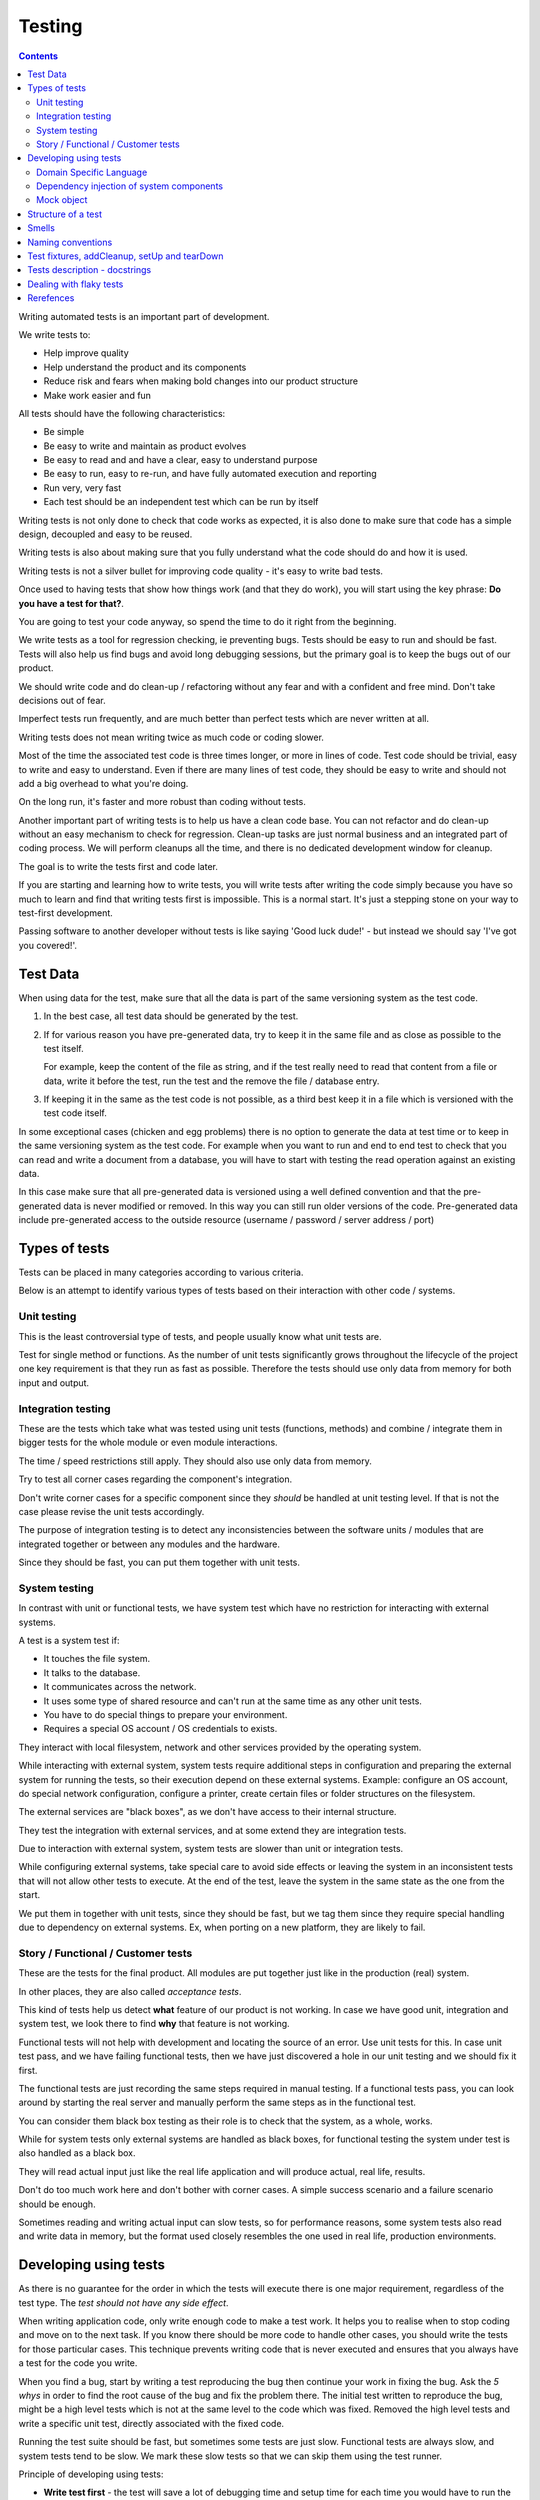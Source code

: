 Testing
#######

.. contents::

Writing automated tests is an important part of development.

We write tests to:

* Help improve quality
* Help understand the product and its components
* Reduce risk and fears when making bold changes into our product structure
* Make work easier and fun

All tests should have the following characteristics:

* Be simple
* Be easy to write and maintain as product evolves
* Be easy to read and and have a clear, easy to understand purpose
* Be easy to run, easy to re-run, and have fully automated execution and reporting
* Run very, very fast
* Each test should be an independent test which can be run by itself

Writing tests is not only done to check that code works as expected, it is
also done to make sure that code has a simple design, decoupled and easy
to be reused.

Writing tests is also about making sure that you fully understand what the
code should do and how it is used.

Writing tests is not a silver bullet for improving code quality - it's easy to
write bad tests.

Once used to having tests that show how things work (and that they do work), you
will start using the key phrase: **Do you have a test for that?**.

You are going to test your code anyway, so spend the time to do it right from the beginning.

We write tests as a tool for regression checking, ie preventing bugs.
Tests should be easy to run and should be fast.
Tests will also help us find bugs and avoid long debugging sessions,
but the primary goal is to keep the bugs out of our product.

We should write code and do clean-up / refactoring without any fear and with
a confident and free mind.
Don't take decisions out of fear.

Imperfect tests run frequently, and are much better than perfect tests which are
never written at all.

Writing tests does not mean writing twice as much code or coding slower.

Most of the time the associated test code is three times longer, or more
in lines of code.
Test code should be trivial, easy to write and easy to understand.
Even if there are many lines of test code, they should be easy
to write and should not add a big overhead to what you're doing.

On the long run, it's faster and more robust than coding without tests.

Another important part of writing tests is to help us have a clean code base.
You can not refactor and do clean-up without an easy mechanism to check for
regression.
Clean-up tasks are just normal business and an integrated part of
coding process.
We will perform cleanups all the time, and there is no dedicated development
window for cleanup.

The goal is to write the tests first and code later.

If you are starting and learning how to write tests, you will write tests
after writing the code simply because you have so much to learn and find
that writing tests first is impossible.
This is a normal start.
It's just a stepping stone on your way to test-first development.

Passing software to another developer without tests is like saying
'Good luck dude!' - but instead we should say 'I've got you covered!'.


Test Data
=========

When using data for the test, make sure that all the data is part of the
same versioning system as the test code.

1. In the best case, all test data should be generated by the test.

2. If for various reason you have pre-generated data,
   try to keep it in the same file and as close as possible to the test itself.

   For example, keep the content of the file as string, and if the test really
   need to read that content from a file or data, write it before the test,
   run the test and the remove the file / database entry.

3. If keeping it in the same as the test code is not possible, as a third best
   keep it in a file which is versioned with the test code itself.

In some exceptional cases (chicken and egg problems) there is no option to
generate the data at test time or to keep in the same versioning system as
the test code.
For example when you want to run and end to end test to check that you can
read and write a document from a database, you will have to start with testing
the read operation against an existing data.

In this case make sure that all pre-generated data is versioned using a well
defined convention and that the pre-generated data is never modified or
removed.
In this way you can still run older versions of the code.
Pre-generated data include pre-generated access to the outside resource
(username / password / server address / port)


Types of tests
==============

Tests can be placed in many categories according to various criteria.

Below is an attempt to identify various types of tests based on their interaction
with other code / systems.


Unit testing
------------

This is the least controversial type of tests, and people usually know what
unit tests are.

Test for single method or functions.
As the number of unit tests significantly grows
throughout the lifecycle of the project one key requirement is that they run as
fast as possible.
Therefore the tests should use only data from memory for both input and output.


Integration testing
-------------------

These are the tests which take what was tested using unit tests (functions,
methods) and combine / integrate them in bigger tests for the whole module or even
module interactions.

The time / speed restrictions still apply.
They should also use only data from memory.

Try to test all corner cases regarding the component's integration.

Don't write corner cases for a specific component since they *should* be handled at
unit testing level.
If that is not the case please revise the unit tests accordingly.

The purpose of integration testing is to detect any inconsistencies between
the software units / modules that are integrated together or between any
modules and the hardware.

Since they should be fast, you can put them together with unit tests.


System testing
--------------

In contrast with unit or functional tests, we have system test which have no
restriction for
interacting with external systems.

A test is a system test if:

* It touches the file system.
* It talks to the database.
* It communicates across the network.
* It uses some type of shared resource and can't run at the same time as
  any other unit tests.
* You have to do special things to prepare your environment.
* Requires a special OS account / OS credentials to exists.

They interact with local filesystem, network and other services provided by
the operating system.

While interacting with external system, system tests require additional
steps in configuration and preparing the external system for running the
tests, so their execution depend on these external systems.
Example: configure an OS account, do special network configuration,
configure a printer, create certain files or folder structures on the
filesystem.

The external services are "black boxes", as we don't have access to their
internal structure.

They test the integration with external services, and at some
extend they are integration tests.

Due to interaction with external system, system tests are slower than unit or
integration tests.

While configuring external systems, take special care to avoid side effects or
leaving the system in an inconsistent tests that will not allow other tests
to execute.
At the end of the test, leave the system in the same state as the
one from the start.

We put them in together with unit tests, since they should be fast,
but we tag them since they require special handling due to dependency on
external systems.
Ex, when porting on a new platform, they are likely to fail.


Story / Functional / Customer tests
-----------------------------------

These are the tests for the final product.
All modules are put together just like in the production (real) system.

In other places, they are also called *acceptance tests*.

This kind of tests help us detect **what** feature of our product is not
working.
In case we have good unit, integration and system test,
we look there to find **why** that feature is not working.

Functional tests will not help with development and locating the source
of an error.
Use unit tests for this.
In case unit test pass, and we have failing functional tests,
then we have just discovered a hole in our unit
testing and we should fix it first.

The functional tests are just recording the same steps required in manual
testing.
If a functional tests pass, you can look around by starting
the real server and manually perform the same steps as in the functional
test.

You can consider them black box testing as their role is to check that the
system, as a whole, works.

While for system tests only external systems are handled as black boxes,
for functional testing the system under test is also handled as a black box.

They will read actual input just like the real life application and will
produce actual, real life, results.

Don't do too much work here and don't bother with corner cases.
A simple success scenario and a failure scenario should be enough.

Sometimes reading and writing actual input can slow tests, so for performance
reasons, some system tests also read and write data in memory, but the format
used closely resembles the one used in real life, production environments.


Developing using tests
======================

As there is no guarantee for the order in which the tests will execute there is
one major requirement, regardless of the test type.
The *test should not have any side effect*.

When writing application code, only write enough code to make a test work.
It helps you to realise when to stop coding and move on to the next task.
If you know there should be more code to handle other cases,
you should write the tests
for those particular cases.
This technique prevents writing code that is never executed
and ensures that you always have a test for the code you write.

When you find a bug, start by writing a test reproducing the bug then
continue your work in fixing the bug.
Ask the *5 whys* in order to find the root cause of the bug and fix the problem there.
The initial test written to reproduce the bug, might be a high level tests which is not at the same
level to the code which was fixed.
Removed the high level tests and write
a specific unit test, directly associated with the fixed code.

Running the test suite should be fast, but sometimes some tests are just slow.
Functional tests are always slow, and system tests tend to be slow.
We mark these slow tests so that we can skip them using the test runner.

Principle of developing using tests:

* **Write test first** - the test will save a lot of debugging time and
  setup time for each time you would have to run the manual test to check
  your code.

* **Design for testability** - Now, if you don't write your test first, you
  should at least let the test design your code and not design the test
  after your code.
  If you **write test first** you don't need to worry about this.

* Use **Front Door First**, this means that you should first try to write
  tests only using the public interface.

* **Verify one condition per test**.
  Don't test more than one thing in a test, as it will make the test hard to read.
  There is an exception for customer tests, which are story based and those tests will check a complete
  work-flow.

* **Comunicate Intent** write short tests, which are clean and easy to read
  and serve as documentation for the code.

* **Keep testing login out of production code**.
  Don't add hooks or
  conditional statements in the production code to help with testing.

* **Keep tests independent** each test should run on it's own and should also
  run together with the other tests.


Domain Specific Language
------------------------

Group multiple / related calls into dedicated, helper methods.
Give the method an easy to read name.
Try to create a Domain Specific Language for your tests.


.. sourcecode:: python

    class TestSuperUser(TestCase):
        """
        Tests for super user.
        """

        def test_rename_ulgy(self):
            """
            Users can be renamed just by calling rename() on the user object.

            Ugly initialization code.
            """
            username = factory.makeUsername()
            new_username = factory.makeUsername()
            configuration = factory.makeSuperConfiguration()
            configuration.addUser(username)
            user = configuration.getUser(username)
            user.enabled = True

            user.rename(new_username)

            self.assertTrue(configuration.userExists(new_username))
            self.assertFalse(configuration.userExists(username))

        def makeUser(self, username, configuration=None):
            """
            Return a new username created for `configuration`.

            If `configuration` is `None` it will use a new configuration.
            """
            if configuration is None:
                configuration = factory.makeSuperConfiguration()
            configuration.addUser(username)
            user = configuration.getUser(username)
            user.enabled = True
            return user

        def test_rename_clean(self):
            """
            Users can be renamed just by calling rename() on the user object.

            Clean version.
            """
            username = factory.makeUsername()
            new_username = factory.makeUsername()
            user = self.makeUser(username)

            user.rename(new_username)

            self.assertTrue(configuration.userExists(new_username))
            self.assertFalse(configuration.userExists(username))


Dependency injection of system components
-----------------------------------------

For unit testing, we want to make them easy to write, run them fast and
without touching the system (filesystem / network / os services).

In order to be useful, methods need to interact with the system.

As a first practice, methods interacting with the system should be grouped
and isolated into component dedicated with input / output operations.

When writing tests for code which touches the system, the tests will also
use the system.
This can slow the tests or create unwanted side effects, since
most of the time system resources are persistent.

In some cases, especially when testing code for failures, it is very hard
to setup the external system to raise a certain failure condition.
For example we have the code which handles a socket which can raise a timeout error.
Timeout errors are complicated since they require a certain amount of time
to pass before they appear and this can slow down the whole tests.


.. sourcecode:: python

    import socket

    class ClientWithoutDependecy(object):
        """
        A network client.
        """

        def connect(self, address):
            """
            Try to connect to a server and return False if connection was
            not successful.
            """
            result = False
            try:
                socket.connect(address)
                result = True
            except socket.TimeoutError:
                do_something_on_timeout()
                result = False
            return result

    def test_connect_with_slow_timeout(self):
        """
        When a server does not exist at the address, the timeout is handled
        in some way.
        """
        client = ClientWithoutDependecy()

        result = client.connect_to_server('bad.address')
        # Wait a lot for method to return.

        self.assertFalse(result)


    class ClientWithDependecy(object):
        """
        A network client which has its dependencies as class members.
        """

        socket = socket

        def connect(self, address):
            """
            Try to connect to a server and return False if connection was
            not successful.
            """
            result = False
            try:
                self.socket.connect(address)
                result = True
            except socket.TimeoutError:
                do_something_on_timeout()
                result = False
            return result

    def test_connect_with_fast_timeout(self):
        """
        When a server does not exist at the address, the timeout is handled
        in some way.
        """
        class TimingOutSocket(object):
            """
            A socket which times out at connection.
            """
            def connect(self, address):
                raise socket.TimeoutError()

        client = ClientWithDependecy()
        client.socket = TimingOutSocket()

        result = connect_to_server('bad.address')
        # Returns very fast.

        self.assertFalse(result)


Mock object
-----------

With great power, comes great responsibility! Don't abuse the mocks.

Before using a Mock object consider using a minimal implementation or a Bunch
object.

If using Mock is the best option,
always use a Mock object together with the specification of the mocked target.

.. sourcecode:: python

    # Bad.
    mocked_object = Mock()
    # Good.
    mocked_object = Mock(specs=SomeClass)

Is OK to use the Mock object as part of the patch process, but before
using patching consider redesigning the code to support dependency injection.

You can also use Mock when you want check for delegation and you know that the
delegated methods / objects have good test coverage for integration and
functional.


Structure of a test
===================

Use the **Assert, Act, Arrange,** pattern: each part must have it's own paragraph.

 * **Arrange** is variable declaration and initialization code.
   Set up all conditions and environment for testing.
 * **Act** is invoking the code being tested.
   Call the method or trigger the necessary state.
 * **Assert** is using the assert methods or any other code to verify that
   expectations were met.

For integration tests, this can also be called **Assemble, Activate, Assert**.

The tests needs to be short and easy to read.

Some test might not require the *arrange* part, but this is usually a code
smell and most of the time you should have something in arrange part.

Make sure to test only a single thing at once.

When *asserting* that *acting* on a code raised an exception, these two steps
might get intertwined and look like the following code. This is OK.

.. sourcecode:: python

    def test_getAllProperties_no_accounts(self):
        """
        An error is raised if no accounts are defined.
        """

        with self.assertRaises(ConfigurationError):
            some.getAllProperties()

Especially on some integration test or system tests, you also have one last
part for a test: the cleanup.
This should be implemented using the `addCleanup` helper which should be
called as soon as possible, including in the *arrange* part.

The *arrange* part can get very long.
Try to move as much code in helper method which can create test fixtures.

When the code is used by multiple tests tests,
put it in a dedicated, reusable, method.

.. sourcecode:: python

    def test_section_navigation_long_arrange(self):
        """
        A test which is self contained.
        """
        account = factory.makeTestAccount()
        browser = factory.makeTestBrowser()
        browser.open(self.BASE_URL + '/login')
        browser.setField('username', account.name)
        browser.setField('password', account.password)
        browser.clickButton('Submit')

        browser.open(self.BASE_URL + '/some_section')

        self.assertEqual('section_title', browser.title)

    def getAccountAndBrowser(self):
        """
        Object used by almost all tests.
        """
        account = factory.makeTestAccount()
        browser = factory.makeTestBrowser()
        self.addCleanup(self.logout, account)
        return (account, browser)

    def login(self, browser, account):
        """
        Go to login page and submit username and password.
        """
        browser.open(self.BASE_URL + '/login')
        browser.setField('username', account.name)
        browser.setField('password', account.password)
        browser.clickButton('Submit')

    def test_section_navigation(self):
        """
        A test which used helper method to get its fixtures.
        """
        account, sut = self.getAccountAndBrowser()
        self.login(sut, account)

        sut.open(self.BASE_URL + '/some_section')

        self.assertEqual('section_title', sut.title)


The *arrange* part might create multiple fixtures and initialize multiple
objects.
To make the code easier to read and to make it easier to identify which object
is targeted by the test, name the system under test object as `sut`.


.. sourcecode:: python

    def test_buildProcotol_no_client_response(self):
        """
        The client connection is closed when client connects without sending
        a message.
        """
        client_factory = self.getClient(port=1234)
        sut = self.getServerFactory(port=1234)
        client_protocol = client_factory.connect()

        sut.buildProtocol(client_protocol)

        self.assertTrue(client_protocol.closed)


Smells
======

* Don't abuse the debugger.
  The tests should have a good coverage so that any code can be debugged just
  by using the debugger on a failed tests.
  In case you need more than 1 breakpoint in the code, this is a sign that
  you are missing a test.

* Hard work in finding / debugging an error is often an indication of failure
  in writing good code or good tests.

* In case using the automatic breakpoint provided test runner is enough to
  detect the problem, that the code might be good :)

* If a functional test fails, but no unit test fails, than we have at least
  one missing unit test.


Naming conventions
==================

* All test cases should have names prefixed with `Test`.

* Include the tested class name in the name of the test case.

* When multiple test cases exist for the same class, suffix the test case with
  some hints about the special cases in each test case.

.. sourcecode:: python

    class TestSuperButtonInSpace(TestCase):
        """
        Test for super button behavior in space.
        """


    class TestSuperButtonOnEarth(TestCase):
        """
        Test for super button behavior on earth.
        """

* All methods that perform tests should be prefixed with `test_`.

* If testing a specific method, include the exact name of the method, in the
  test name, at the beginning, just after the `test_` marker.

* Only use private members when they are used by a single test.
  Any code which is used by multiple tests should be public and with
  comprehensive documentation.

* When there are multiple tests for the same method, suffix the test with
  a short underline ("_") delimited summary.
  No need to add all details in the name.
  Just make sure it is unique in the test case.
  Avoid long descriptions, you can add everything in the docstring.

.. sourcecode:: python

    def test_getAllProperties_no_accounts(self):
        """
        An empty dictionary is returned if no accounts are defined.
        """


Test fixtures, addCleanup, setUp and tearDown
=============================================

Reusing base test cases and refactoring fixtures into dedicated methods
are great ways of reducing code duplications.

Avoid using setUp and tearDown.
Instead call helper methods to get the test fixtures at the beginning of each
tests.
Use `addCleanup` to have code called at the end of a test.

In this way, when tests are refactored is much easier to detect which helper
code is no longer needed as it will be reported by the coverage tools.
With code in setUp, the helper code will always be executed and is much harder
to detect and we are left with objects created in setUp but not used in any
other test.

As a code smell, is not of to use setUp and tearDown for classed which have
test methods.
Is OK to use setUp/tearDown for high level test cases which don't have
any self test method and are designed to be reused by more than 2 other
final test cases.

In the same time, objects created in setUp will create a stronger dependency
between the tests using that object.
Changing the way an object is created in setUp in order to please a test might
have the unwanted consequence of seeing many other tests failing.

We write test cases based on the class under test.
For example, when we have an object called Account which can have two
important states: Application and OS, we will write two test case
*AccountOSTestCase* and *AccountApplicationTestCase*.

All tests from a specific test case will need to instantiate the
same object, and to reduce duplication you should create a helper method
which will get a new instance of the system under test.

.. sourcecode:: python

    class BadStorageTestCase(TestCase):
        """
        A test that is hard to read.
        """

        def setUp(self):
            stream = SomeStream()
            self.storage = StreamStorage(stream)
            self.object_1 = NewStoredObject(name='one')
            self.storage.add(self.object_1)
            self.object_2 = NewStoredObject(name='two')
            self.storage.add(self.object_2)
            super(BadHandlerTestCase, self).setUp()

        def test_get_all_objects(self):
            """
            Without arguments, returns all objects for the storage.
            """
            # This test smells, since it had no arrange part.
            result = self.storage.get()

            self.assertEqual(2, len(result))
            self.assertContains(self.object_1, result)
            self.assertContains(self.object_2, result)

        def test_get_filtered_objects(self):
            """
            A name can be specified to filter results.
            """
            # This test smells, since it had no arrange part.
            result = self.storage.get(name='one')

            self.assertEqual(1, len(result))
            self.assertContains(self.object_1, result)
            self.assertNotContains(self.object_2, result)


    class StorageMuchBetterTestCase(TestCase):
        """
        A test that is easier to read.
        """

        def getStorage(self):
            """
            Return a new storage which is checked at the end of the test to
            make sure it is left clean.
            """
            stream = SomeStream(self)
            storage = StreamStorage(stream)

            def assert_cleanup(storage):
                """
                Called at the end of each test to make sure storage is in a
                sane state.
                """
                self.assertIsEmpty(storage.getAll())

            self.addCleanup(assert_cleanup, storage)

            return storage

        def test_get_all_objects(self):
            """
            Without arguments, returns all objects for the storage.
            """
            sut = self.getStorage()
            object_1 = NewStoredObject()
            sut.add(object_1)
            object_2 = NewStoredObject()
            sut.add(object_2)

            result = sut.get()

            self.assertEqual(2, len(result))
            self.assertContains(object_1, result)
            self.assertContains(object_2, result)

        def test_get_all_objects(self):
            """
            A name can be specified to filter results.
            """
            sut = self.getStorage()
            object_1 = NewStoredObject(name='one')
            sut.add(object_1)
            object_2 = NewStoredObject(name='two')
            sut.add(object_2)

            result = sut.get(name='one')

            self.assertEqual(1, len(result))
            self.assertContains(object_1, result)
            self.assertNotContains(object_2, result)

Try to put as much cleanup code in the addCleanup method and not after the
**assert** block.
If a test fails, the rest of the assert block is not
executed, and putting everything in a try/finally increase indentation.
You can register object for cleanup by using dedicated creation method.

.. sourcecode:: python

    class BadTestCase(TestCase):

        def test_someMethod_with_test_bad_cleanup(self):
            """
            When an assertion fails, cleanup is not called.
            """
            file = open('some_file')
            operator = SomeFancy(file)

            operator.read()

            self.assertEqual('something', operator.getAllContent())
            # When assert fails, the remaining code is not executed.
            file.close()
            os.rm(file.path)


    class GoodTestCase, self(.tearDown()TestCase):

        def close_file(self, file):
            """
            Do the best to close and remove the file.
            """
            try:
                file.close()
                os.rm(file.path)
            except:
                # Pass or record the files which were not closed
                # and fail with more details.
                pass

        def getOpenedFile(self, path):
            """
            Creation method which also registers the object for cleanup.
            """
            file = open('some_file')
            self.addCleanup(close_file, file)
            return file

        def test_someMethod_with_test_bad_cleanup(self):
            """
            When an assertion fails, cleanup is still called via cleanup.
            """
            file = self.getOpenedFile('some_file')
            operator = SomeFancy(file)

            operator.read()

            self.assertEqual('something', operator.getAllContent())


You can still reuse object, in case creating a new instance takes a long time,
but this should be an exception and not the rule.


Tests description - docstrings
==============================

Good tests can help document and define what something is supposed to do,
so dedicate effort to write good docstrings.

Each test should have a description (docstring) with information about the
purpose of the test or any other additional info that could help another
person to understand the test.

Writing docstring for tests is not easy, but doing so will reduce the
WTF/minute.

* Describe in simple plain English what you are testing and what is the
  expected behaviour.

* Think of the test's docstring as an extension of documentation for the
  method under tests.

* For integration tests add notes about pre-conditions or other requirements.

* Add a brief description and don't describe how the test is done.
  Detailed information about the test should be available by reading
  the code implementing the tests.
  When code fails to speak for itself use inline comments.

* Avoid including the name of the method under tests.
  The test method name should already include it.

* When testing for raised exceptions avoid adding the exception name in
  the test description.
  Just inform that an exception is raised.
  By reading the test code, it should be easy to get more details about the
  exception.


Here are some tips from Jonathan Lange as a handy five-step guide:

1. Write the first docstring that comes to mind.
It will almost certainly be::

    """Test that input is parsed correctly."""

2. Get rid of "Test that" or "Check that". We know it's a test.::

    """Input should be parsed correctly."""

3. Seriously?! Why'd you have to go and add "should"? It's a test,
   it's all about "should". ::

    """Input is parsed correctly."""

4. "Correctly", "properly", and "as we expect" are all redundant.
   Axe them too. ::

    """Input is parsed."""

5. Look at what's left.
   Is it saying anything at all?
   If so, great.
   If not, consider adding something specific about the test
   behaviour and perhaps even why it's desirable behaviour to have. ::

    """
    Input is parsed into an immutable dict according to the config
    schema, so we get config info without worrying about input
    validation all the time.
    """

6. Happy hacking!


Dealing with flaky tests
========================

Once the test suite grows to more than a few hundred tests and you run
the test on more than a couple of test environment you will experience
flaky test.

The functional / integration tests are prone to result in flaky results,
especially if they are executed on system with high load, or slow or exotic
environment.

We have about 5000 tests, executed on 20 environments so you end up with
100.000 tests executed on each run.
A single test failure will make the whole commit red and will block the merge.

To mitigate this our automated testing infrastructure allow re-running
all the tests on a single environment.


Rerefences
==========

Here are the pages I used to create this page.

 * http://integralpath.blogs.com/thinkingoutloud/2005/09/principles_of_t.html
 * https://plus.google.com/115348217455779620753/posts/YA3ThKWhSAj
 * http://c2.com/cgi/wiki?ArrangeActAssert
 * http://stackoverflow.com/q/67299/539264
 * http://blog.brianbutton.io/index.php/2005/08/14/i-really-did-mean-it-avoid-setup-and-teardown/
 * http://webcache.googleusercontent.com/search?q=cache:OsTWl-j736kJ:agilesoftwaredevelopment.com/blog/vaibhav/acceptance-testing-what-why-how+&cd=1&hl=en&ct=clnk&gl=ie (cached)
* https://testing.googleblog.com/2016/05/flaky-tests-at-google-and-how-we.html
